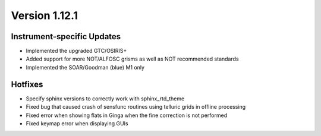 
Version 1.12.1
==============

Instrument-specific Updates
---------------------------

- Implemented the upgraded GTC/OSIRIS+
- Added support for more NOT/ALFOSC grisms as well as NOT recommended standards
- Implemented the SOAR/Goodman (blue) M1 only

Hotfixes
--------

- Specify sphinx versions to correctly work with sphinx_rtd_theme
- Fixed bug that caused crash of sensfunc routines using telluric grids in offline processing
- Fixed error when showing flats in Ginga when the fine correction is not performed
- Fixed keymap error when displaying GUIs



